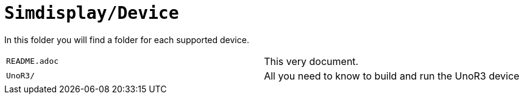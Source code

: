 = `Simdisplay/Device`

In this folder you will find a folder for each supported device.

|===
|`README.adoc` |This very document.
|`UnoR3/` |All you need to know to build and run the UnoR3 device
|===
